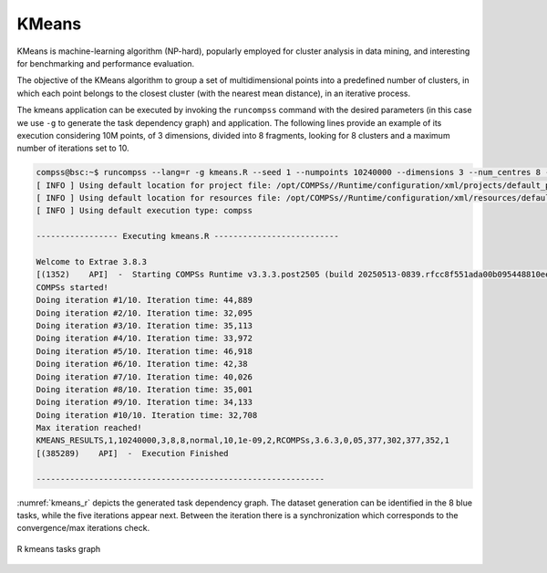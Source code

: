 KMeans
------

KMeans is machine-learning algorithm (NP-hard), popularly employed for cluster
analysis in data mining, and interesting for benchmarking and performance evaluation.

The objective of the KMeans algorithm to group a set of multidimensional points
into a predefined number of clusters, in which each point belongs to the closest
cluster (with the nearest mean distance), in an iterative process.


.. code-block:: r
    :caption: ``tasks_kmeans.R``

    # Copyright (c) 2025- King Abdullah University of Science and Technology,
    # All rights reserved.
    # RCOMPSs is a software package, provided by King Abdullah University of Science and Technology (KAUST) - STSDS Group.

    # @file tasks_kmeans.R
    # @brief This file contains the tasks of the K-means clustering application
    # @version 1.0
    # @author Xiran Zhang
    # @date 2025-04-28

    DEBUG <- list(
        partial_sum = FALSE,
        merge = FALSE,
        converged = FALSE,
        recompute_centres = FALSE,
        kmeans_frag = FALSE
    )

    fill_fragment <- function(params_fill_fragment){

        centres <- params_fill_fragment[[1]]
        n <- params_fill_fragment[[2]]
        mode <- params_fill_fragment[[3]]

        # Obtain necessary numbers
        ncluster <- nrow(centres)
        dim <- ncol(centres)

        # Random generation distributions
        rand <- list(
                    "normal" = function(k) rnorm(k, mean = 0, sd = 0.05),
                    "uniform" = function(k) runif(k, 0, 0.1)
        )

        # Initialize the random points
        frag <- matrix(rand[[mode]](n * dim), nrow = n, ncol = dim)

        # Assign to different groups
        group_ind <- sample(1:ncluster, n, replace = TRUE)
        frag <- frag + centres[group_ind, ]

        return(frag)
    }

    partial_sum <- function(fragment, centres) {

        # Get necessary parameters
        ncl <- nrow(centres)
        if(ncol(fragment) != ncol(centres)) {
            stop("fragment and centres must have the same number of columns\nNow fragment has <", ncol(fragment), "> columns and centres has <", ncol(centres), "> columns\n", sep = "")
        }else{
            dimension <- ncol(fragment)
        }
        if(DEBUG$partial_sum) {
            cat("Doing partial sum\n")
            cat("nrow(centres) =", nrow(centres), "\n")
            cat(paste0("dimension = ", dimension, "\n"))
            cat(paste0("typeof(fragment) = ", typeof(fragment), "; ", "typeof(centres) = ", typeof(centres), "\n"))
            cat("fragment:\n")
            #print(fragment)
            cat("centres:\n")
            print(centres)
        }

        partials <- matrix(nrow = ncl, ncol = dimension + 1)
        if(DEBUG$partial_sum) {
            cat("partials in partial_sum after initialization (should be full of NAs)\n")
            print(partials)
        }
        close_centres <- apply(proxy::dist(fragment, centres, method = "euclidean"), 1, which.min)

        if(DEBUG$partial_sum) {
            cat("close_centres\n")
            print(close_centres)
        }
        for (center_idx in 1:ncl) {
            if(DEBUG$partial_sum) {
                cat("center_idx =", center_idx, "\n")
            }
            indices <- which(close_centres == center_idx)
            if(DEBUG$partial_sum) {
                cat("indices:", indices, "\n")
                cat("fragment[indices, ]\n")
                print(fragment[indices, ])
            }
            # Check if there is any empty cluster
            if(length(indices) == 0){
                partials[center_idx,] <- 0
            }else if(length(indices) == 1){
                partials[center_idx, 1:dimension] <- fragment[indices, ]
                partials[center_idx, dimension + 1] <- 1
            }else{
                if(DEBUG$partial_sum) {
                    cat("colSums:", "\n")
                    print(colSums(fragment[indices, ]))
                    cat("length(indices):", "\n")
                    print(length(indices))
                }
                partials[center_idx, 1:dimension] <- colSums(fragment[indices, ])
                partials[center_idx, dimension + 1] <- length(indices)
            }
        }
        if(DEBUG$partial_sum) {
            cat("partials in partial_sum after computation\n")
            print(partials)
        }
        return(partials)
    }

    merge2 <- function(partial1, partial2) {
        if(DEBUG$merge) {
            cat("Doing merge2\n")
            print(partial1)
            print(partial2)
        }
        accum <- partial1 + partial2
        if(DEBUG$merge) {
            cat("accum\n")
            print(accum)
        }
        return(accum)
    }

    merge <- function(...){
        input <- list(...)
        input_len <- length(input)
        if(DEBUG$merge) {
            cat("Doing merge\n")
            for(i in 1:input_len){
                cat("Input", i, "\n")
                print(input[[i]])
            }
        }
        if(input_len == 1){
            return(input[[1]])
        }else if(input_len >= 2){
            accum <- input[[1]]
            for(i in 2:input_len){
                accum <- accum + input[[i]]
            }
            if(DEBUG$merge) {
                cat("accum\n")
                print(accum)
            }
            return(accum)
        }else{
            stop("Wrong input in `merge`!\n")
        }
    }

.. code-block:: r
    :caption: ``functions_kmeans.R``

    # Copyright (c) 2025- King Abdullah University of Science and Technology,
    # All rights reserved.
    # RCOMPSs is a software package, provided by King Abdullah University of Science and Technology (KAUST) - STSDS Group.

    # @file functions_kmeans.R
    # @brief This file contains the functions for the K-means clustering application
    # @version 1.0
    # @author Xiran Zhang
    # @date 2025-04-28

    converged <- function(old_centres, centres, epsilon, iteration, max_iter) {
        if(DEBUG$converged) {
            cat("Doing converged\n")
        }
        if(is.null(old_centres)) {
            return(FALSE)
        }
        dist <- sum(rowSums((centres - old_centres)^2))
        if(dist < epsilon^2){
            cat("Converged!\n")
            End <- TRUE
        }else if(iteration >= max_iter){
            cat("Max iteration reached!\n")
            End <- TRUE
        }else{
            End <- FALSE
        }
        return(End)
    }

    recompute_centres <- function(partials, old_centres, arity) {
        if(DEBUG$recompute_centres){
            cat("\n\n+++++++++++++++++++++++++++++++++++++++++++++++++++++++++\n")
            cat("Doing recompute centres\n")
            cat("partials:\n")
            print(partials)
            cat("old_centres:\n")
            print(old_centres)
            cat("arity:\n")
            print(arity)
        }
        dimension <- ncol(old_centres)
        centres <- old_centres
        if(DEBUG$recompute_centres){
            cat("length(partials) =", length(partials), "\n")
            cat("arity =", arity, "\n\n")
        }

        while(length(partials) > arity) {
            if(DEBUG$recompute_centres >= 2){
                cat("\npartials in recompute_centres\n")
                print(partials)
            }
            if(DEBUG$recompute_centres >= 1){
                cat("length(partials) > arity\n")
            }
            partials_subset <- partials[1:arity]
            if(DEBUG$recompute_centres >= 1){
                cat("partials_subset\n")
                print(partials_subset)
            }
            partials <- partials[(arity + 1):length(partials)]
            if(use_RCOMPSs){
                partials[[length(partials) + 1]] <- do.call(task.merge, partials_subset)
            }else{
                partials[[length(partials) + 1]] <- do.call(merge, partials_subset)
            }
        }
        if(DEBUG$recompute_centres >= 1){
            cat("length(partials) <= arity\n")
        }
        if(use_RCOMPSs){
            partials <- do.call(task.merge, partials)
            partials <- compss_wait_on(partials)
        }else{
            partials <- do.call(merge, partials)
        }
        # For empty clusters, we give a random new mean
        cl0 <- which(partials[,3] == 0)
        if(length(cl0) > 0){
            centres[cl0,] <- matrix(runif(length(cl0) * dimension), nrow = length(cl0), ncol = dimension)
            centres[-cl0,] <- partials[-cl0, 1:dimension] / partials[-cl0, dimension + 1]
        }else{
            centres <- partials[,1:dimension] / partials[,dimension + 1]
        }
        if(DEBUG$recompute_centres >= 2){
            cat("\npartials in recompute_centres after merge\n")
            print(partials)
            cat("dimension =", dimension, "\n")
            cat("\ncentres\n")
            print(centres)
        }
        return(centres)
    }


    #' A fragment-based K-Means algorithm.
    #'
    #' Given a set of fragments, the desired number of clusters and the
    #' maximum number of iterations, compute the optimal centres and the
    #' index of the centre for each point.
    #'
    #' @param fragments Number of fragments
    #' @param dimensions Number of dimensions
    #' @param num_centres Number of centres
    #' @param iterations Maximum number of iterations
    #' @param seed Random seed
    #' @param epsilon Epsilon (convergence distance)
    #' @param arity Reduction arity
    #' @return Final centres
    kmeans_frag <- function(fragment_list, num_centres = 10, iterations = 20, epsilon = 1e-9, arity = 50) {
        # Centres is usually a very small matrix, so it is affordable to have it in
        # the master.
        centres <- matrix(runif(num_centres * dimensions), nrow = num_centres, ncol = dimensions)
        if(DEBUG$kmeans_frag){
            cat("Initialized centres:\n")
            print(centres)
        }

        old_centres <- NULL
        iteration <- 0

        # Necessary parameters
        dimensions <- ncol(fragment_list[[1]]) - 1     # dimensions of the data
        num_frag <- length(fragment_list)              # number of fragments in total

        while (!converged(old_centres, centres, epsilon, iteration, iterations)) {
            cat(paste0("Doing iteration #", iteration + 1, "/", iterations, ". "))
            iteration_time <- proc.time()[3]
            old_centres <- centres
            if(use_RCOMPSs && use_merge2){
                partials_accum <- matrix(0, nrow = nrow(centres), ncol = dimensions + 1)
                for(i in 1:num_frag){
                    partials <- task.partial_sum(fragment = fragment_list[[i]], old_centres)
                    partials_accum <- task.merge2(partials_accum, partials)
                }
                partials_accum <- compss_wait_on(partials_accum)
                if(DEBUG$kmeans_frag){
                    cat("use_RCOMPSs = TRUE; use_merge2 = TRUE\n")
                    cat("partials_accum:\n")
                    print(partials_accum)
                }
                centres <- partials_accum[,1:dimensions] / partials_accum[,dimensions + 1]
            }else{
                partials <- list()
                if(use_RCOMPSs){
                    if(DEBUG$kmeans_frag){
                        cat("use_RCOMPSs = TRUE; use_merge2 = FALSE\n")
                    }
                    for(i in 1:num_frag){
                        partials[[i]] <- task.partial_sum(fragment = fragment_list[[i]], old_centres)
                    }
                }else{
                    for(i in 1:num_frag){
                        partials[[i]] <- partial_sum(fragment = fragment_list[[i]], old_centres)
                    }
                    if(DEBUG$kmeans_frag){
                        cat("use_RCOMPSs = FALSE; use_merge2 = FALSE\n")
                        cat("partials in kmeans_frag:\n")
                        print(partials)
                    }
                }
                centres <- recompute_centres(partials, old_centres, arity)
            }
            iteration <- iteration + 1
            if(DEBUG$kmeans_frag){
                cat("centres:\n")
                print(centres)
            }
            iteration_time <- proc.time()[3] - iteration_time
            cat(paste0("Iteration time: ", round(iteration_time, 3), "\n"))
        }
        return(centres)
    }

    #' generate_points
    #'
    #' Generate points
    #'
    #' @param points Number of points
    #' @param dim Number of dimensions
    #' @param mode Dataset generation mode
    #' @param seed Random seed
    #' @param num_of_centres Number of clusters
    #' @return Dataset fragment
    generate_points <- function(points, dim, mode, seed, num_of_centres = 2) {
        # Random generation distributions
        rand <- list(
                    "normal" = function(k, x) rnorm(k, mean = x, sd = 0.05),
                    "uniform" = function(k, x) runif(k, x - 0.1, x + 0.1)
        )

        # Set the random seed
        set.seed(seed)

        # Generate the random fragment
        cluster_centres <- matrix(runif(num_of_centres * dim), ncol = dim)
        # plot(cluster_centres, col = "red")
        num_of_points_cluster <- points %/% num_of_centres
        mat <- matrix(0, nrow = points, ncol = dim + 1)
        for(i in 1:(num_of_centres - 1)){
            for(j in 1:dim){
                mat[((i-1) * num_of_points_cluster + 1):(num_of_points_cluster * i), j] <- rand[[mode]](num_of_points_cluster, cluster_centres[i,j])
            }
            mat[((i-1) * num_of_points_cluster + 1):(num_of_points_cluster * i), dim + 1] <- i
        }
        rest_of_points <- points - num_of_points_cluster * (num_of_centres - 1)
        # cat("points =", points, "\n")
        # cat("num_of_points_cluster =", num_of_points_cluster, "\n")
        # cat("rest_of_points =", rest_of_points, "\n")
        for(j in 1:dim){
            mat[(points - rest_of_points + 1):points, j] <- rand[[mode]](rest_of_points, cluster_centres[num_of_centres, j])
            mat[(points - rest_of_points + 1):points, dim + 1] <- num_of_centres
        }
        # at <- matrix(rand[[mode]](dim * points), ncol = dim)

        # Normalize all points between 0 and 1
        mat[,1:2] <- apply(mat[,1:2], 2, function(x) (x - min(x)) / (max(x) - min(x)))

        return(mat)
    }

    parse_arguments <- function(Minimize) {

        if(!Minimize){
            cat("Starting parse_arguments\n")
        }

        args <- commandArgs(trailingOnly = TRUE)

        # Define default values
        # Note that if `num_fragments` is not a factor of `numpoints`, the last fragment may give NA due to lack of points.
        seed <- 1
        numpoints <- 100
        dimensions <- 2
        num_centres <- 5
        fragments <- 10
        mode <- "uniform"
        iterations <- 20
        epsilon <- 1e-9
        arity <- 5

        # Execution using RCOMPSs
        use_RCOMPSs <- FALSE

        # Execution using default R function
        use_R_default <- FALSE

        # asking for help
        is.asking_for_help <- FALSE

        # plot?
        needs_plot <- TRUE

        # Parse arguments
        if(length(args) >= 1){
            for (i in 1:length(args)) {
                if (args[i] == "-s") {
                    seed <- as.integer(args[i + 1])
                } else if (args[i] == "--seed") {
                    seed <- as.integer(args[i + 1])
                } else if (args[i] == "-n") {
                    numpoints <- as.integer(args[i + 1])
                } else if (args[i] == "--numpoints") {
                    numpoints <- as.integer(args[i + 1])
                } else if (args[i] == "-d") {
                    dimensions <- as.integer(args[i + 1])
                } else if (args[i] == "--dimensions") {
                    dimensions <- as.integer(args[i + 1])
                } else if (args[i] == "-c") {
                    num_centres <- as.integer(args[i + 1])
                } else if (args[i] == "--num_centres") {
                    num_centres <- as.integer(args[i + 1])
                } else if (args[i] == "-f") {
                    fragments <- as.integer(args[i + 1])
                } else if (args[i] == "--fragments") {
                    fragments <- as.integer(args[i + 1])
                } else if (args[i] == "-m") {
                    mode <- args[i + 1]
                } else if (args[i] == "--mode") {
                    mode <- args[i + 1]
                } else if (args[i] == "-i") {
                    iterations <- as.integer(args[i + 1])
                } else if (args[i] == "--iterations") {
                    iterations <- as.integer(args[i + 1])
                } else if (args[i] == "-e") {
                    epsilon <- as.double(args[i + 1])
                } else if (args[i] == "--epsilon") {
                    epsilon <- as.double(args[i + 1])
                } else if (args[i] == "-a") {
                    arity <- as.integer(args[i + 1])
                } else if (args[i] == "--arity") {
                    arity <- as.integer(args[i + 1])
                } else if (args[i] == "-p") {
                    needs_plot <- as.logical(args[i + 1])
                } else if (args[i] == "--plot") {
                    needs_plot <- as.logical(args[i + 1])
                } else if (args[i] == "-C") {
                    use_RCOMPSs <- TRUE
                } else if (args[i] == "--RCOMPSs") {
                    use_RCOMPSs <- TRUE
                } else if (args[i] == "-R") {
                    use_R_default <- TRUE
                } else if (args[i] == "--R-default") {
                    use_R_default <- FALSE
                } else if (args[i] == "-h") {
                    is.asking_for_help <- TRUE
                } else if (args[i] == "--help") {
                    is.asking_for_help <- TRUE
                }
            }
        }

        if(is.asking_for_help){
            cat("Usage: Rscript kmeans.R [options]\n")
            cat("Options:\n")
            cat("  -s, --seed <seed>                Seed for random number generator\n")
            cat("  -n, --numpoints <numpoints>      Number of points\n")
            cat("  -d, --dimensions <dimensions>    Number of dimensions\n")
            cat("  -c, --num_centres <num_centres>  Number of centers\n")
            cat("  -f, --fragments <fragments>      Number of fragments\n")
            cat("  -m, --mode <mode>                Mode for generating points\n")
            cat("  -i, --iterations <iterations>    Maximum number of iterations\n")
            cat("  -e, --epsilon <epsilon>          Epsilon (convergence distance)\n")
            cat("  -a, --arity <arity>              Reduction arity\n")
            cat("  -p, --plot <needs_plot>          Boolean: Plot?\n")
            cat("  -C, --RCOMPSs <use_RCOMPSs>      Boolean: Use RCOMPSs parallelization?\n")
            cat("  -M, --Minimize <Minimize>        Boolean: Minimize printout?\n")
            cat("  -h, --help                       Show this help message\n")
            q(status = 0)
        }

        if(numpoints %% fragments){
            stop("Number of fragment is not a factor of number of points!\n")
        }

        if(use_RCOMPSs && use_R_default){
            stop("Default R function `kmeans` cannot run with RCOMPSs\n")
        }

        return(list(
                    seed = seed,
                    numpoints = numpoints,
                    dimensions = dimensions,
                    num_centres = num_centres,
                    num_fragments = fragments,
                    mode = mode,
                    iterations = iterations,
                    epsilon = epsilon,
                    arity = arity,
                    needs_plot = needs_plot,
                    use_RCOMPSs = use_RCOMPSs,
                    use_R_default = use_R_default
                    ))
    }

    print_parameters <- function(params) {
        cat("Parameters:\n")
        cat(sprintf("  Seed: %d\n", params$seed))
        cat(sprintf("  Number of points: %d\n", params$numpoints))
        cat(sprintf("  Dimensions: %d\n", params$dimensions))
        cat(sprintf("  Number of centers: %d\n", params$num_centres))
        cat(sprintf("  Number of fragments: %d\n", params$num_fragments))
        cat(sprintf("  Mode: %s\n", params$mode))
        cat(sprintf("  Iterations: %d\n", params$iterations))
        cat(sprintf("  Epsilon: %.e\n", params$epsilon))
        cat(sprintf("  Arity: %d\n", params$arity))
        cat("  needs_plot:", params$needs_plot, "\n")
        cat("  use_RCOMPSs:", params$use_RCOMPSs, "\n")
        cat("  use_R_default:", params$use_R_default, "\n")
    }


.. code-block:: r
    :caption: ``kmeans.R``

    # Copyright (c) 2025- King Abdullah University of Science and Technology,
    # All rights reserved.
    # RCOMPSs is a software package, provided by King Abdullah University of Science and Technology (KAUST) - STSDS Group.

    # @file kmeans.R
    # @brief This file contains the main application of K-means clustering
    # @version 1.0
    # @author Xiran Zhang
    # @date 2025-04-28

    flush.console()
    Sys.sleep(1)

    args <- commandArgs(trailingOnly = TRUE)

    use_merge2 <- FALSE

    Minimize <- FALSE
    # Parse arguments
    if(length(args) >= 1){
        for (i in 1:length(args)) {
            if (args[i] == "-M") {
                Minimize <- TRUE
            } else if (args[i] == "--Minimize") {
                Minimize <- TRUE
            }
        }
    }

    # Source necessary functions
    if(!Minimize){
        cat("Sourcing necessary functions ... ")
    }
    source("tasks_kmeans.R")
    source("functions_kmeans.R")
    if(!Minimize){
        cat("Done.\n")
    }

    if(!Minimize){
        cat("Getting parameters ... ")
    }
    params <- parse_arguments(Minimize)
    if(!Minimize){
        print_parameters(params)
    }
    attach(params)
    if(!Minimize){
        cat("Done.\n")
    }

    set.seed(seed)

    if(use_RCOMPSs){
        require(RCOMPSs)

        # Initiate COMPSs
        if(!Minimize){
            cat("Starting COMPSs ... ")
        }
        compss_start()
        cat("COMPSs started!\n")
        flush.console()
        if(!Minimize){
            cat("Done.\n")
        }

        # Define the tasks
        if(!Minimize){
            cat("Defining the tasks ... ")
        }
        task.fill_fragment <- task(fill_fragment, "tasks_kmeans.R", info_only = FALSE, return_value = TRUE, DEBUG = FALSE)
        task.partial_sum <- task(partial_sum, "tasks_kmeans.R", info_only = FALSE, return_value = TRUE, DEBUG = FALSE)
        task.merge <- task(merge, "tasks_kmeans.R", info_only = FALSE, return_value = TRUE, DEBUG = FALSE)
        task.merge2 <- task(merge2, "tasks_kmeans.R", info_only = FALSE, return_value = TRUE, DEBUG = FALSE)
        if(!Minimize){
            cat("Done.\n")
        }
    }else{
        if(!Minimize){
            cat("Sequential execution without RCOMPSs!\n")
        }
    }

    # Look at the kmeans_frag for the KMeans function.
    # This code is used for experimental purposes.
    # I.e it generates random data from some parameters that determine the size,
    # dimensionality and etc and returns the elapsed time.

    for(replicate in 1:1){

        start_time <- proc.time()

        # Generate the data
        if(!Minimize){
            cat("Generating data replicate", replicate, "... ")
        }
        # Prevent infinite loops
        points_per_fragment <- max(1, numpoints %/% num_fragments)
        # Generate cluster central points
        true_centres <- matrix(runif(num_centres * dimensions),
                                nrow = num_centres, ncol = dimensions)

        fragment_list <- list()
        if(use_RCOMPSs){
            for (f in 1:num_fragments) {
                params_fill_fragment <- list(true_centres, points_per_fragment, mode)
                fragment_list[[f]] <- task.fill_fragment(params_fill_fragment)
            }
            #fragment_list <- compss_wait_on(fragment_list)
        }else{
            for (f in 1:num_fragments) {
                params_fill_fragment <- list(true_centres, points_per_fragment, mode)
                fragment_list[[f]] <- fill_fragment(params_fill_fragment)
            }
        }
        initialization_time <- proc.time()
        if(!Minimize){
            cat("Done.\n")
        }
        #print(fragment_mat)

        # Run kmeans
        if(use_R_default){
            fragment_mat <- do.call(rbind, fragment_list)
            centres <- kmeans(fragment_mat[, 1:dimensions], num_centres, iterations)
        }else{
            centres <- kmeans_frag(
                                fragment_list = fragment_list,
                                num_centres = num_centres,
                                iterations = iterations,
                                epsilon = epsilon,
                                arity = arity
            )
        }

        kmeans_time <- proc.time()

        Initialization_time <- initialization_time[3] - start_time[3]
        Kmeans_time <- kmeans_time[3] - initialization_time[3]
        Total_time <- proc.time()[3] - start_time[3]

        if(!Minimize){
            cat("-----------------------------------------\n")
            cat("-------------- RESULTS ------------------\n")
            cat("-----------------------------------------\n")
            cat("Initialization time:", Initialization_time, "seconds\n")
            cat("Kmeans time:", Kmeans_time, "seconds\n")
            cat("Total time:", Total_time, "seconds\n")
            cat("-----------------------------------------\n")
            # Sort the results and compare
            ind_centres <- sort(centres[,1], index.return = TRUE)$ix
            ind_true_centres <- sort(true_centres[,1], index.return = TRUE)$ix
            cat("CENTRES\n")
            print(centres[ind_centres,])
            cat("TRUE CENTRES\n")
            print(true_centres[ind_true_centres,])
            cat("-----------------------------------------\n")
        }

        if(use_R_default){
            type <- "R_default"
        }else if(use_RCOMPSs){
            type <- "RCOMPSs"
        }else{
            type <- "R_sequential"
        }
        if(Minimize){
            cat("KMEANS_RESULTS,",
                seed, ",",
                numpoints, ",",
                dimensions, ",",
                num_centres, ",",
                num_fragments, ",",
                mode, ",",
                iterations, ",",
                epsilon, ",",
                arity, ",",
                type, ",",
                paste(R.version$major, R.version$minor, sep="."), ",",
                Initialization_time, ",",
                Kmeans_time, ",",
                Total_time, ",",
                replicate,
                "\n", sep = ""
            )
        }
    }

    if(use_RCOMPSs){
        if(needs_plot) fragment_list <- compss_wait_on(fragment_list)
        compss_stop()
    }

    # Plot the data
    if(needs_plot){
        pdf(paste0("kmeans", Sys.time(), ".pdf"))
        par(bg = "white")
        fragment_mat <- do.call(rbind, fragment_list)
        plot(fragment_mat, col = "blue", xlab = "x", ylab = "y")
        points(centres, col = "red", pch = 8)
        dev.off()
    }



The kmeans application can be executed by invoking the ``runcompss`` command
with the desired parameters (in this case we use ``-g`` to generate the
task dependency graph) and application.
The following lines provide an example of its execution considering 10M points,
of 3 dimensions, divided into 8 fragments, looking for 8 clusters and a maximum
number of iterations set to 10.

.. code-block:: console

    compss@bsc:~$ runcompss --lang=r -g kmeans.R --seed 1 --numpoints 10240000 --dimensions 3 --num_centres 8 --fragments 8 --mode "normal" --iterations 10 --epsilon 1e-9 --arity 2 --plot FALSE --RCOMPSs --Minimize
    [ INFO ] Using default location for project file: /opt/COMPSs//Runtime/configuration/xml/projects/default_project.xml
    [ INFO ] Using default location for resources file: /opt/COMPSs//Runtime/configuration/xml/resources/default_resources.xml
    [ INFO ] Using default execution type: compss

    ----------------- Executing kmeans.R --------------------------

    Welcome to Extrae 3.8.3
    [(1352)    API]  -  Starting COMPSs Runtime v3.3.3.post2505 (build 20250513-0839.rfcc8f551ada00b095448810eee6b34a1baca40f8)
    COMPSs started!
    Doing iteration #1/10. Iteration time: 44,889
    Doing iteration #2/10. Iteration time: 32,095
    Doing iteration #3/10. Iteration time: 35,113
    Doing iteration #4/10. Iteration time: 33,972
    Doing iteration #5/10. Iteration time: 46,918
    Doing iteration #6/10. Iteration time: 42,38
    Doing iteration #7/10. Iteration time: 40,026
    Doing iteration #8/10. Iteration time: 35,001
    Doing iteration #9/10. Iteration time: 34,133
    Doing iteration #10/10. Iteration time: 32,708
    Max iteration reached!
    KMEANS_RESULTS,1,10240000,3,8,8,normal,10,1e-09,2,RCOMPSs,3.6.3,0,05,377,302,377,352,1
    [(385289)    API]  -  Execution Finished

    ------------------------------------------------------------




:numref:`kmeans_r` depicts the generated task dependency graph. The dataset
generation can be identified in the 8 blue tasks, while the five iterations
appear next. Between the iteration there is a synchronization which corresponds
to the convergence/max iterations check.

.. figure:: ./Figures/kmeans_graph.png
   :name: kmeans_r
   :alt: R kmeans tasks graph
   :align: center
   :width: 75.0%

   R kmeans tasks graph
